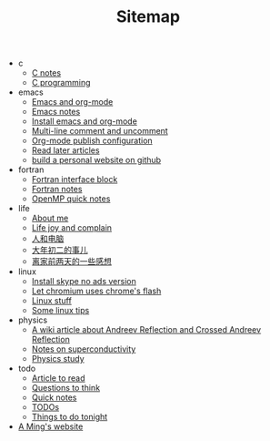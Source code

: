 #+TITLE: Sitemap

   + c
     + [[file:c/c-notes.org][C notes]]
     + [[file:c/index.org][C programming]]
   + emacs
     + [[file:emacs/index.org][Emacs and org-mode]]
     + [[file:emacs/emacs-notes.org][Emacs notes]]
     + [[file:emacs/install-emacs.org][Install emacs and org-mode]]
     + [[file:emacs/multiline-comment.org][Multi-line comment and uncomment]]
     + [[file:emacs/org-mode-publish-configuration.org][Org-mode publish configuration]]
     + [[file:emacs/read-later.org][Read later articles]]
     + [[file:emacs/build-github-website.org][build a personal website on github]]
   + fortran
     + [[file:fortran/interface.org][Fortran interface block]]
     + [[file:fortran/index.org][Fortran notes]]
     + [[file:fortran/omp-quick-notes.org][OpenMP quick notes]]
   + life
     + [[file:life/about-me.org][About me]]
     + [[file:life/index.org][Life joy and complain]]
     + [[file:life/ren-he-dian-nao.org][人和电脑]]
     + [[file:life/da-nian-chu-er.org][大年初二的事儿]]
     + [[file:life/yi-xie-gan-xiang.org][离家前两天的一些感想]]
   + linux
     + [[file:linux/install-skype-no-ads.org][Install skype no ads version]]
     + [[file:linux/chromium-flash.org][Let chromium uses chrome's flash]]
     + [[file:linux/index.org][Linux stuff]]
     + [[file:linux/tips.org][Some linux tips]]
   + physics
     + [[file:physics/AR-wiki.org][A wiki article about Andreev Reflection and Crossed Andreev Reflection]]
     + [[file:physics/superconductivity-notes.org][Notes on superconductivity]]
     + [[file:physics/index.org][Physics study]]
   + todo
     + [[file:todo/articles.org][Article to read]]
     + [[file:todo/questions.org][Questions to think]]
     + [[file:todo/quick-notes.org][Quick notes]]
     + [[file:todo/index.org][TODOs]]
     + [[file:todo/notes.org][Things to do tonight]]
   + [[file:index.org][A Ming's website]]
